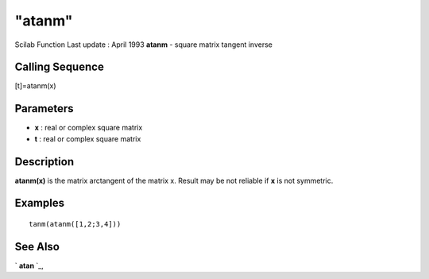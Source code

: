 ====
"atanm"
====

Scilab Function Last update : April 1993
**atanm** - square matrix tangent inverse



Calling Sequence
~~~~~~~~~~~~~~~~

[t]=atanm(x)




Parameters
~~~~~~~~~~


+ **x** : real or complex square matrix
+ **t** : real or complex square matrix




Description
~~~~~~~~~~~

**atanm(x)** is the matrix arctangent of the matrix x. Result may be
not reliable if **x** is not symmetric.



Examples
~~~~~~~~


::

    
    
    tanm(atanm([1,2;3,4]))
     
      




See Also
~~~~~~~~

` **atan** `_,

.. _
      : ://./elementary/atan.htm


